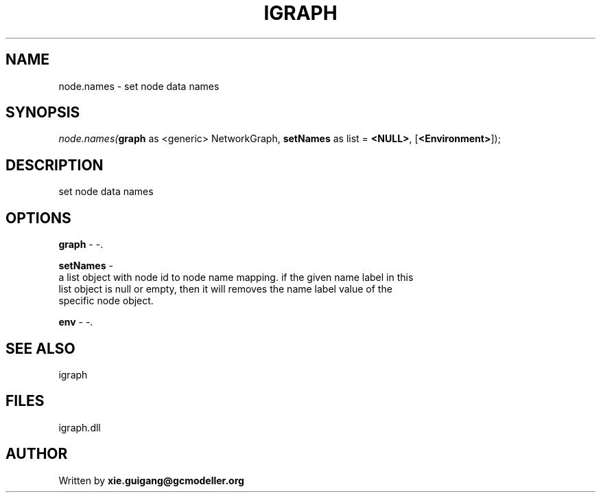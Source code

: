 .\" man page create by R# package system.
.TH IGRAPH 2 2000-Jan "node.names" "node.names"
.SH NAME
node.names \- set node data names
.SH SYNOPSIS
\fInode.names(\fBgraph\fR as <generic> NetworkGraph, 
\fBsetNames\fR as list = \fB<NULL>\fR, 
[\fB<Environment>\fR]);\fR
.SH DESCRIPTION
.PP
set node data names
.PP
.SH OPTIONS
.PP
\fBgraph\fB \fR\- -. 
.PP
.PP
\fBsetNames\fB \fR\- 
 a list object with node id to node name mapping. if the given name label in this 
 list object is null or empty, then it will removes the name label value of the 
 specific node object.
. 
.PP
.PP
\fBenv\fB \fR\- -. 
.PP
.SH SEE ALSO
igraph
.SH FILES
.PP
igraph.dll
.PP
.SH AUTHOR
Written by \fBxie.guigang@gcmodeller.org\fR
